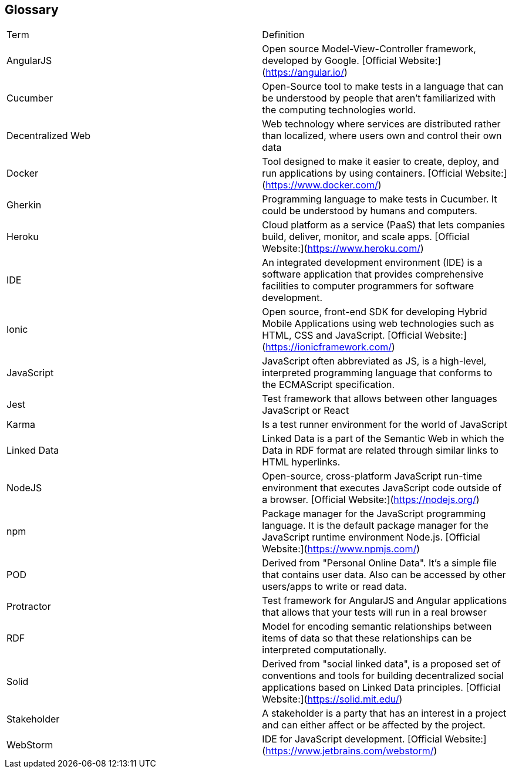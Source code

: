 [[section-glossary]]
== Glossary


[width="100%",cols="34%,33%"]
|===
| Term              | Definition
| AngularJS         | Open source Model-View-Controller framework, developed by Google. [Official Website:](https://angular.io/)
| Cucumber          | Open-Source tool to make tests in a language that can be understood by people that aren't familiarized with the computing technologies world.
| Decentralized Web | Web technology where services are distributed rather than localized, where users own and control their own data
| Docker            | Tool designed to make it easier to create, deploy, and run applications by using containers. [Official Website:](https://www.docker.com/)
| Gherkin           | Programming language to make tests in Cucumber. It could be understood by humans and computers.
| Heroku            | Cloud platform as a service (PaaS) that lets companies build, deliver, monitor, and scale apps. [Official Website:](https://www.heroku.com/)
| IDE               | An integrated development environment (IDE) is a software application that provides comprehensive facilities to computer programmers for software development.
| Ionic             | Open source, front-end SDK for developing Hybrid Mobile Applications using web technologies such as HTML, CSS and JavaScript. [Official Website:](https://ionicframework.com/)
| JavaScript        | JavaScript often abbreviated as JS, is a high-level, interpreted programming language that conforms to the ECMAScript specification.
| Jest              | Test framework that allows between other languages JavaScript or React
| Karma             | Is a test runner environment for the world of JavaScript
| Linked Data       | Linked Data is a part of the Semantic Web in which the Data in RDF format are related through similar links to HTML hyperlinks.
| NodeJS            | Open-source, cross-platform JavaScript run-time environment that executes JavaScript code outside of a browser. [Official Website:](https://nodejs.org/)
| npm     	        | Package manager for the JavaScript programming language. It is the default package manager for the JavaScript runtime environment Node.js. [Official Website:](https://www.npmjs.com/)
| POD		        | Derived from "Personal Online Data". It's a simple file that contains user data. Also can be accessed by other users/apps to write or read data.
| Protractor        | Test framework for AngularJS and Angular applications that allows that your tests will run in a real browser
| RDF		        | Model for encoding semantic relationships between items of data so that these relationships can be interpreted computationally.
| Solid             | Derived from "social linked data", is a proposed set of conventions and tools for building decentralized social applications based on Linked Data principles. [Official Website:](https://solid.mit.edu/)
| Stakeholder       | A stakeholder is a party that has an interest in a project and can either affect or be affected by the project.
| WebStorm          | IDE for JavaScript development. [Official Website:](https://www.jetbrains.com/webstorm/)
|===
